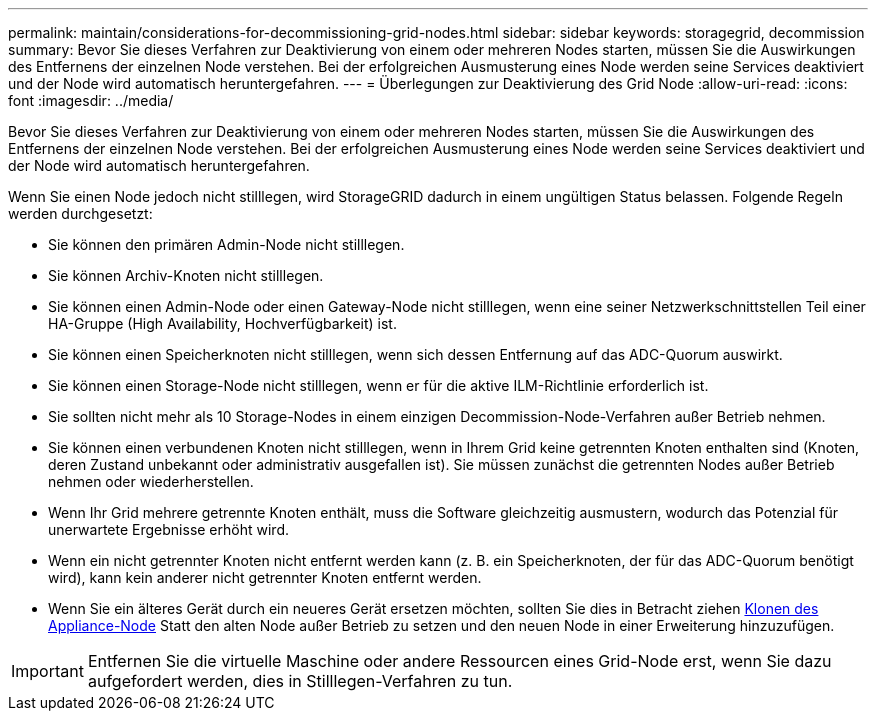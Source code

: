 ---
permalink: maintain/considerations-for-decommissioning-grid-nodes.html 
sidebar: sidebar 
keywords: storagegrid, decommission 
summary: Bevor Sie dieses Verfahren zur Deaktivierung von einem oder mehreren Nodes starten, müssen Sie die Auswirkungen des Entfernens der einzelnen Node verstehen. Bei der erfolgreichen Ausmusterung eines Node werden seine Services deaktiviert und der Node wird automatisch heruntergefahren. 
---
= Überlegungen zur Deaktivierung des Grid Node
:allow-uri-read: 
:icons: font
:imagesdir: ../media/


[role="lead"]
Bevor Sie dieses Verfahren zur Deaktivierung von einem oder mehreren Nodes starten, müssen Sie die Auswirkungen des Entfernens der einzelnen Node verstehen. Bei der erfolgreichen Ausmusterung eines Node werden seine Services deaktiviert und der Node wird automatisch heruntergefahren.

Wenn Sie einen Node jedoch nicht stilllegen, wird StorageGRID dadurch in einem ungültigen Status belassen. Folgende Regeln werden durchgesetzt:

* Sie können den primären Admin-Node nicht stilllegen.
* Sie können Archiv-Knoten nicht stilllegen.
* Sie können einen Admin-Node oder einen Gateway-Node nicht stilllegen, wenn eine seiner Netzwerkschnittstellen Teil einer HA-Gruppe (High Availability, Hochverfügbarkeit) ist.
* Sie können einen Speicherknoten nicht stilllegen, wenn sich dessen Entfernung auf das ADC-Quorum auswirkt.
* Sie können einen Storage-Node nicht stilllegen, wenn er für die aktive ILM-Richtlinie erforderlich ist.
* Sie sollten nicht mehr als 10 Storage-Nodes in einem einzigen Decommission-Node-Verfahren außer Betrieb nehmen.
* Sie können einen verbundenen Knoten nicht stilllegen, wenn in Ihrem Grid keine getrennten Knoten enthalten sind (Knoten, deren Zustand unbekannt oder administrativ ausgefallen ist). Sie müssen zunächst die getrennten Nodes außer Betrieb nehmen oder wiederherstellen.
* Wenn Ihr Grid mehrere getrennte Knoten enthält, muss die Software gleichzeitig ausmustern, wodurch das Potenzial für unerwartete Ergebnisse erhöht wird.
* Wenn ein nicht getrennter Knoten nicht entfernt werden kann (z. B. ein Speicherknoten, der für das ADC-Quorum benötigt wird), kann kein anderer nicht getrennter Knoten entfernt werden.
* Wenn Sie ein älteres Gerät durch ein neueres Gerät ersetzen möchten, sollten Sie dies in Betracht ziehen xref:appliance-node-cloning.adoc[Klonen des Appliance-Node] Statt den alten Node außer Betrieb zu setzen und den neuen Node in einer Erweiterung hinzuzufügen.



IMPORTANT: Entfernen Sie die virtuelle Maschine oder andere Ressourcen eines Grid-Node erst, wenn Sie dazu aufgefordert werden, dies in Stilllegen-Verfahren zu tun.
